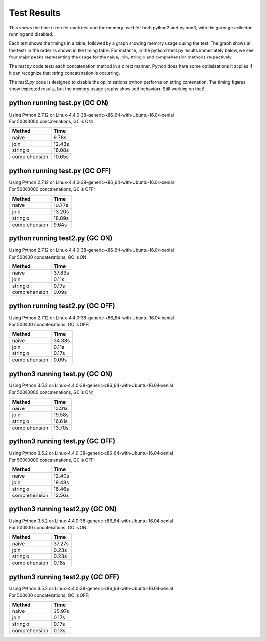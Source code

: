 Test Results
============

This shows the time taken for each test and the memory used for both python2 and
python3, with the garbage collector running and disabled.

Each test shows the timings in a table, followed by a graph showing memory
usage during the test.  The graph shows all the tests in the order as shown
in the timing table.  For instance, in the python2/test.py results immediately
below, we see four major peaks representing the usage for the naive, join,
stringio and comprehension methods respectively.

The *test.py* code tests each concatenation method in a direct manner.  Python
does have some optimizations it applies if it can recognize that string
concatenation is occurring.

The *test2.py* code is designed to disable the optimizations python performs on
string contenation.  The timing figures show expected results, but the memory
usage graphs show odd behaviour.  Still working on that!

python running test.py (GC ON)
-------------------------------

| Using Python 2.7.12 on Linux-4.4.0-38-generic-x86_64-with-Ubuntu-16.04-xenial
| For 50000000 concatenations, GC is ON:

+---------------+--------+
| Method        | Time   |
+===============+========+
| naive         |  9.78s |
+---------------+--------+
| join          | 12.43s |
+---------------+--------+
| stringio      | 18.08s |
+---------------+--------+
| comprehension | 10.65s |
+---------------+--------+

.. image:: test.py.python.log.png

python running test.py (GC OFF)
-------------------------------

| Using Python 2.7.12 on Linux-4.4.0-38-generic-x86_64-with-Ubuntu-16.04-xenial
| For 50000000 concatenations, GC is OFF:

+---------------+--------+
| Method        | Time   |
+===============+========+
| naive         | 10.77s |
+---------------+--------+
| join          | 13.20s |
+---------------+--------+
| stringio      | 18.89s |
+---------------+--------+
| comprehension |  9.64s |
+---------------+--------+

.. image:: test.py.python-g.log.png

python running test2.py (GC ON)
-------------------------------

| Using Python 2.7.12 on Linux-4.4.0-38-generic-x86_64-with-Ubuntu-16.04-xenial
| For 500000 concatenations, GC is ON:

+---------------+--------+
| Method        | Time   |
+===============+========+
| naive         | 37.83s |
+---------------+--------+
| join          |  0.11s |
+---------------+--------+
| stringio      |  0.17s |
+---------------+--------+
| comprehension |  0.09s |
+---------------+--------+

.. image:: test2.py.python.log.png

python running test2.py (GC OFF)
-------------------------------

| Using Python 2.7.12 on Linux-4.4.0-38-generic-x86_64-with-Ubuntu-16.04-xenial
| For 500000 concatenations, GC is OFF:

+---------------+--------+
| Method        | Time   |
+===============+========+
| naive         | 34.38s |
+---------------+--------+
| join          |  0.11s |
+---------------+--------+
| stringio      |  0.17s |
+---------------+--------+
| comprehension |  0.09s |
+---------------+--------+

.. image:: test2.py.python-g.log.png

python3 running test.py (GC ON)
-------------------------------

| Using Python 3.5.2 on Linux-4.4.0-38-generic-x86_64-with-Ubuntu-16.04-xenial
| For 50000000 concatenations, GC is ON:

+---------------+--------+
| Method        | Time   |
+===============+========+
| naive         | 13.31s |
+---------------+--------+
| join          | 19.58s |
+---------------+--------+
| stringio      | 16.61s |
+---------------+--------+
| comprehension | 13.70s |
+---------------+--------+

.. image:: test.py.python3.log.png

python3 running test.py (GC OFF)
-------------------------------

| Using Python 3.5.2 on Linux-4.4.0-38-generic-x86_64-with-Ubuntu-16.04-xenial
| For 50000000 concatenations, GC is OFF:

+---------------+--------+
| Method        | Time   |
+===============+========+
| naive         | 12.40s |
+---------------+--------+
| join          | 19.48s |
+---------------+--------+
| stringio      | 16.46s |
+---------------+--------+
| comprehension | 12.56s |
+---------------+--------+

.. image:: test.py.python3-g.log.png

python3 running test2.py (GC ON)
-------------------------------

| Using Python 3.5.2 on Linux-4.4.0-38-generic-x86_64-with-Ubuntu-16.04-xenial
| For 500000 concatenations, GC is ON:

+---------------+--------+
| Method        | Time   |
+===============+========+
| naive         | 37.27s |
+---------------+--------+
| join          |  0.23s |
+---------------+--------+
| stringio      |  0.23s |
+---------------+--------+
| comprehension |  0.18s |
+---------------+--------+

.. image:: test2.py.python3.log.png

python3 running test2.py (GC OFF)
-------------------------------

| Using Python 3.5.2 on Linux-4.4.0-38-generic-x86_64-with-Ubuntu-16.04-xenial
| For 500000 concatenations, GC is OFF:

+---------------+--------+
| Method        | Time   |
+===============+========+
| naive         | 35.97s |
+---------------+--------+
| join          |  0.17s |
+---------------+--------+
| stringio      |  0.17s |
+---------------+--------+
| comprehension |  0.13s |
+---------------+--------+

.. image:: test2.py.python3-g.log.png

